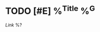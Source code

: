 * TODO [#E] %^{Title} %^G
:PROPERTIES:
:KIND: bookmark
:URL: %^{URL}
:SOURCE_TYPE: %^{Source type|article|video|paper|comments|book|case-study|docs|software}
:END:
[[%\2][Link]]
%?
